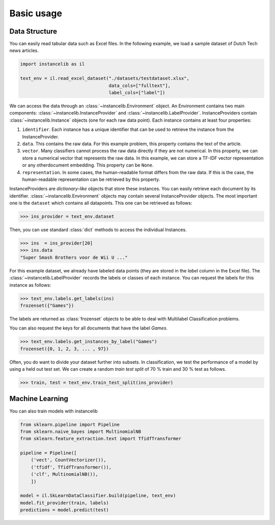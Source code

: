 Basic usage
===========

Data Structure
--------------

You can easily read tabular data such as Excel files.
In the following example, we load a sample dataset of Dutch Tech news articles.

.. code:: python

    import instancelib as il

    text_env = il.read_excel_dataset("./datasets/testdataset.xlsx",
                                     data_cols=["fulltext"],
                                     label_cols=["label"])

We can access the data through an :class:`~instancelib.Environment` object.
An Environment contains two main components: :class:`~instancelib.InstanceProvider` and :class:`~instancelib.LabelProvider`. 
InstanceProviders contain :class:`~instancelib.Instance` objects (one for each raw data point). 
Each instance contains at least four properties:

1. ``identifier``. Each instance has a unique identifier that can be used to 
   retrieve the instance from the InstanceProvider.
2. ``data``. This contains the raw data. For this example problem, this
   property contains the text of the article.
3. ``vector``. Many classifiers cannot process the raw data directly if they
   are not numerical. In this property, we can store a numerical vector that
   represents the raw data. In this example, we can store a TF-IDF vector
   representation or any otherdocument embedding. This property can be ``None``.
4. ``representation``. In some cases, the human-readable format differs from
   the raw data. If this is the case, the human-readable representation can be
   retrieved by this property.


InstanceProviders are `dictionary-like` objects that store these instances. 
You can easily retrieve each document by its identifier. 
:class:`~instancelib.Environment` objects may contain several InstanceProvider objects.
The most important one is the ``dataset`` which contains all datapoints.
This one can be retrieved as follows:

>>> ins_provider = text_env.dataset

Then, you can use standard :class:`dict` methods to access the individual Instances.

>>> ins  = ins_provider[20]
>>> ins.data
"Super Smash Brothers voor de Wii U ..."

For this example dataset, we already have labeled data points (they are stored in the `label` column in the Excel file).
The :class:`~instancelib.LabelProvider` records the labels or classes of each instance. 
You can request the labels for this instance as follows:

>>> text_env.labels.get_labels(ins)
frozenset({"Games"})

The labels are returned as :class:`frozenset` objects to be able to deal with Multilabel Classification problems.

You can also request the keys for all documents that have the label `Games`.

>>> text_env.labels.get_instances_by_label("Games")
frozenset({0, 1, 2, 3, ... , 97})

Often, you do want to divide your dataset further into subsets.
In classification, we test the performance of a model by using a held out test set. 
We can create a random `train test split` of 70 % train and 30 % test as follows.

>>> train, test = text_env.train_test_split(ins_provider)

Machine Learning
----------------
You can also train models with instancelib

.. code:: python
    
    from sklearn.pipeline import Pipeline 
    from sklearn.naive_bayes import MultinomialNB 
    from sklearn.feature_extraction.text import TfidfTransformer

    pipeline = Pipeline([
        ('vect', CountVectorizer()),
        ('tfidf', TfidfTransformer()),
        ('clf', MultinomialNB()),
        ])

    model = il.SkLearnDataClassifier.build(pipeline, text_env)
    model.fit_provider(train, labels)
    predictions = model.predict(test)